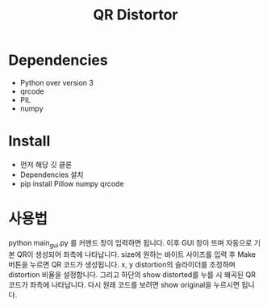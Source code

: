 #+title: QR Distortor

* Dependencies
- Python over version 3
- qrcode
- PIL
- numpy

* Install
- 먼저 해당 깃 클론
- Dependencies 설치
- pip install Pillow numpy qrcode

* 사용법
python main_gui.py 를 커맨드 창이 입력하면 됩니다.
이후 GUI 창이 뜨며 자동으로 기본 QR이 생성되어 좌측에 나타납니다.
size에 원하는 바이트 사이즈를 입력 후 Make 버튼을 누르면 QR 코드가 생성됩니다.
x, y distortion의 슬라이더를 조정하며 distortion 비율을 설정합니다.
그리고 하단의 show distorted를 누를 시 왜곡된 QR 코드가 좌측에 나타납니다.
다시 원래 코드를 보려면 show original을 누르시면 됩니다.

